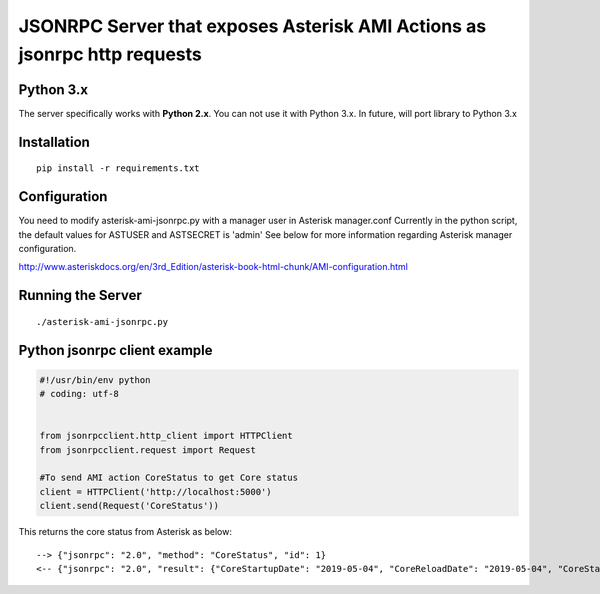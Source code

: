 ##################################################################################################
JSONRPC Server that exposes Asterisk AMI Actions as jsonrpc http requests
##################################################################################################


==========
Python 3.x
==========

The server specifically works with **Python 2.x**. You can not use it with Python 3.x. In future, will port library to Python 3.x

============
Installation
============

::

    pip install -r requirements.txt
    

=============
Configuration
=============

You need to modify asterisk-ami-jsonrpc.py with a manager user in Asterisk manager.conf
Currently in the python script, the default values for ASTUSER and ASTSECRET is 'admin' 
See below for more information regarding Asterisk manager configuration. 

http://www.asteriskdocs.org/en/3rd_Edition/asterisk-book-html-chunk/AMI-configuration.html



==================
Running the Server
==================


::

    ./asterisk-ami-jsonrpc.py
    

=============================
Python jsonrpc client example
=============================

.. code:: python

    #!/usr/bin/env python
    # coding: utf-8

    
    from jsonrpcclient.http_client import HTTPClient
    from jsonrpcclient.request import Request
    
    #To send AMI action CoreStatus to get Core status  
    client = HTTPClient('http://localhost:5000')
    client.send(Request('CoreStatus'))

This returns the core status from Asterisk as below: 

::
     
     --> {"jsonrpc": "2.0", "method": "CoreStatus", "id": 1}
     <-- {"jsonrpc": "2.0", "result": {"CoreStartupDate": "2019-05-04", "CoreReloadDate": "2019-05-04", "CoreStartupTime": "17:16:58", "CoreCurrentCalls": "0", "ActionID": "457740", "CoreReloadTime": "17:16:58"}, "id": 1} (200 OK)




